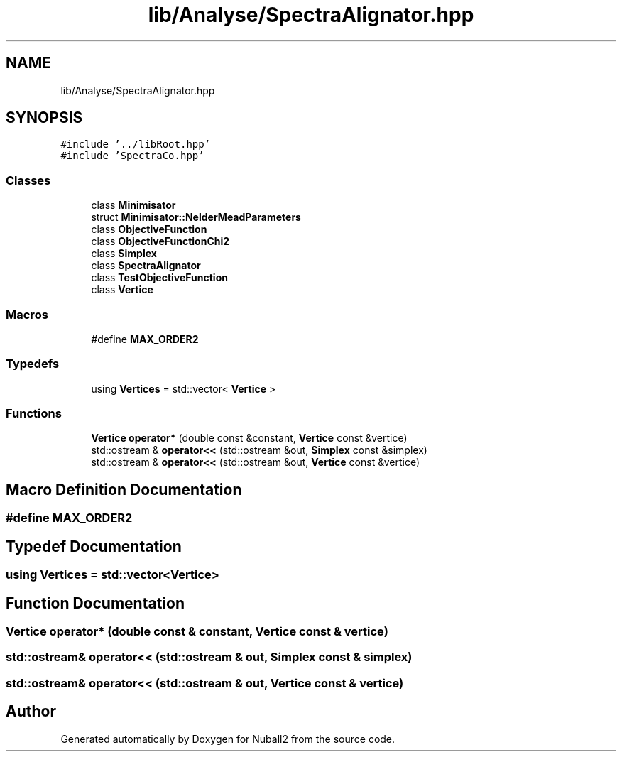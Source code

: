 .TH "lib/Analyse/SpectraAlignator.hpp" 3 "Mon Mar 25 2024" "Nuball2" \" -*- nroff -*-
.ad l
.nh
.SH NAME
lib/Analyse/SpectraAlignator.hpp
.SH SYNOPSIS
.br
.PP
\fC#include '\&.\&./libRoot\&.hpp'\fP
.br
\fC#include 'SpectraCo\&.hpp'\fP
.br

.SS "Classes"

.in +1c
.ti -1c
.RI "class \fBMinimisator\fP"
.br
.ti -1c
.RI "struct \fBMinimisator::NelderMeadParameters\fP"
.br
.ti -1c
.RI "class \fBObjectiveFunction\fP"
.br
.ti -1c
.RI "class \fBObjectiveFunctionChi2\fP"
.br
.ti -1c
.RI "class \fBSimplex\fP"
.br
.ti -1c
.RI "class \fBSpectraAlignator\fP"
.br
.ti -1c
.RI "class \fBTestObjectiveFunction\fP"
.br
.ti -1c
.RI "class \fBVertice\fP"
.br
.in -1c
.SS "Macros"

.in +1c
.ti -1c
.RI "#define \fBMAX_ORDER2\fP"
.br
.in -1c
.SS "Typedefs"

.in +1c
.ti -1c
.RI "using \fBVertices\fP = std::vector< \fBVertice\fP >"
.br
.in -1c
.SS "Functions"

.in +1c
.ti -1c
.RI "\fBVertice\fP \fBoperator*\fP (double const &constant, \fBVertice\fP const &vertice)"
.br
.ti -1c
.RI "std::ostream & \fBoperator<<\fP (std::ostream &out, \fBSimplex\fP const &simplex)"
.br
.ti -1c
.RI "std::ostream & \fBoperator<<\fP (std::ostream &out, \fBVertice\fP const &vertice)"
.br
.in -1c
.SH "Macro Definition Documentation"
.PP 
.SS "#define MAX_ORDER2"

.SH "Typedef Documentation"
.PP 
.SS "using \fBVertices\fP =  std::vector<\fBVertice\fP>"

.SH "Function Documentation"
.PP 
.SS "\fBVertice\fP operator* (double const & constant, \fBVertice\fP const & vertice)"

.SS "std::ostream& operator<< (std::ostream & out, \fBSimplex\fP const & simplex)"

.SS "std::ostream& operator<< (std::ostream & out, \fBVertice\fP const & vertice)"

.SH "Author"
.PP 
Generated automatically by Doxygen for Nuball2 from the source code\&.
